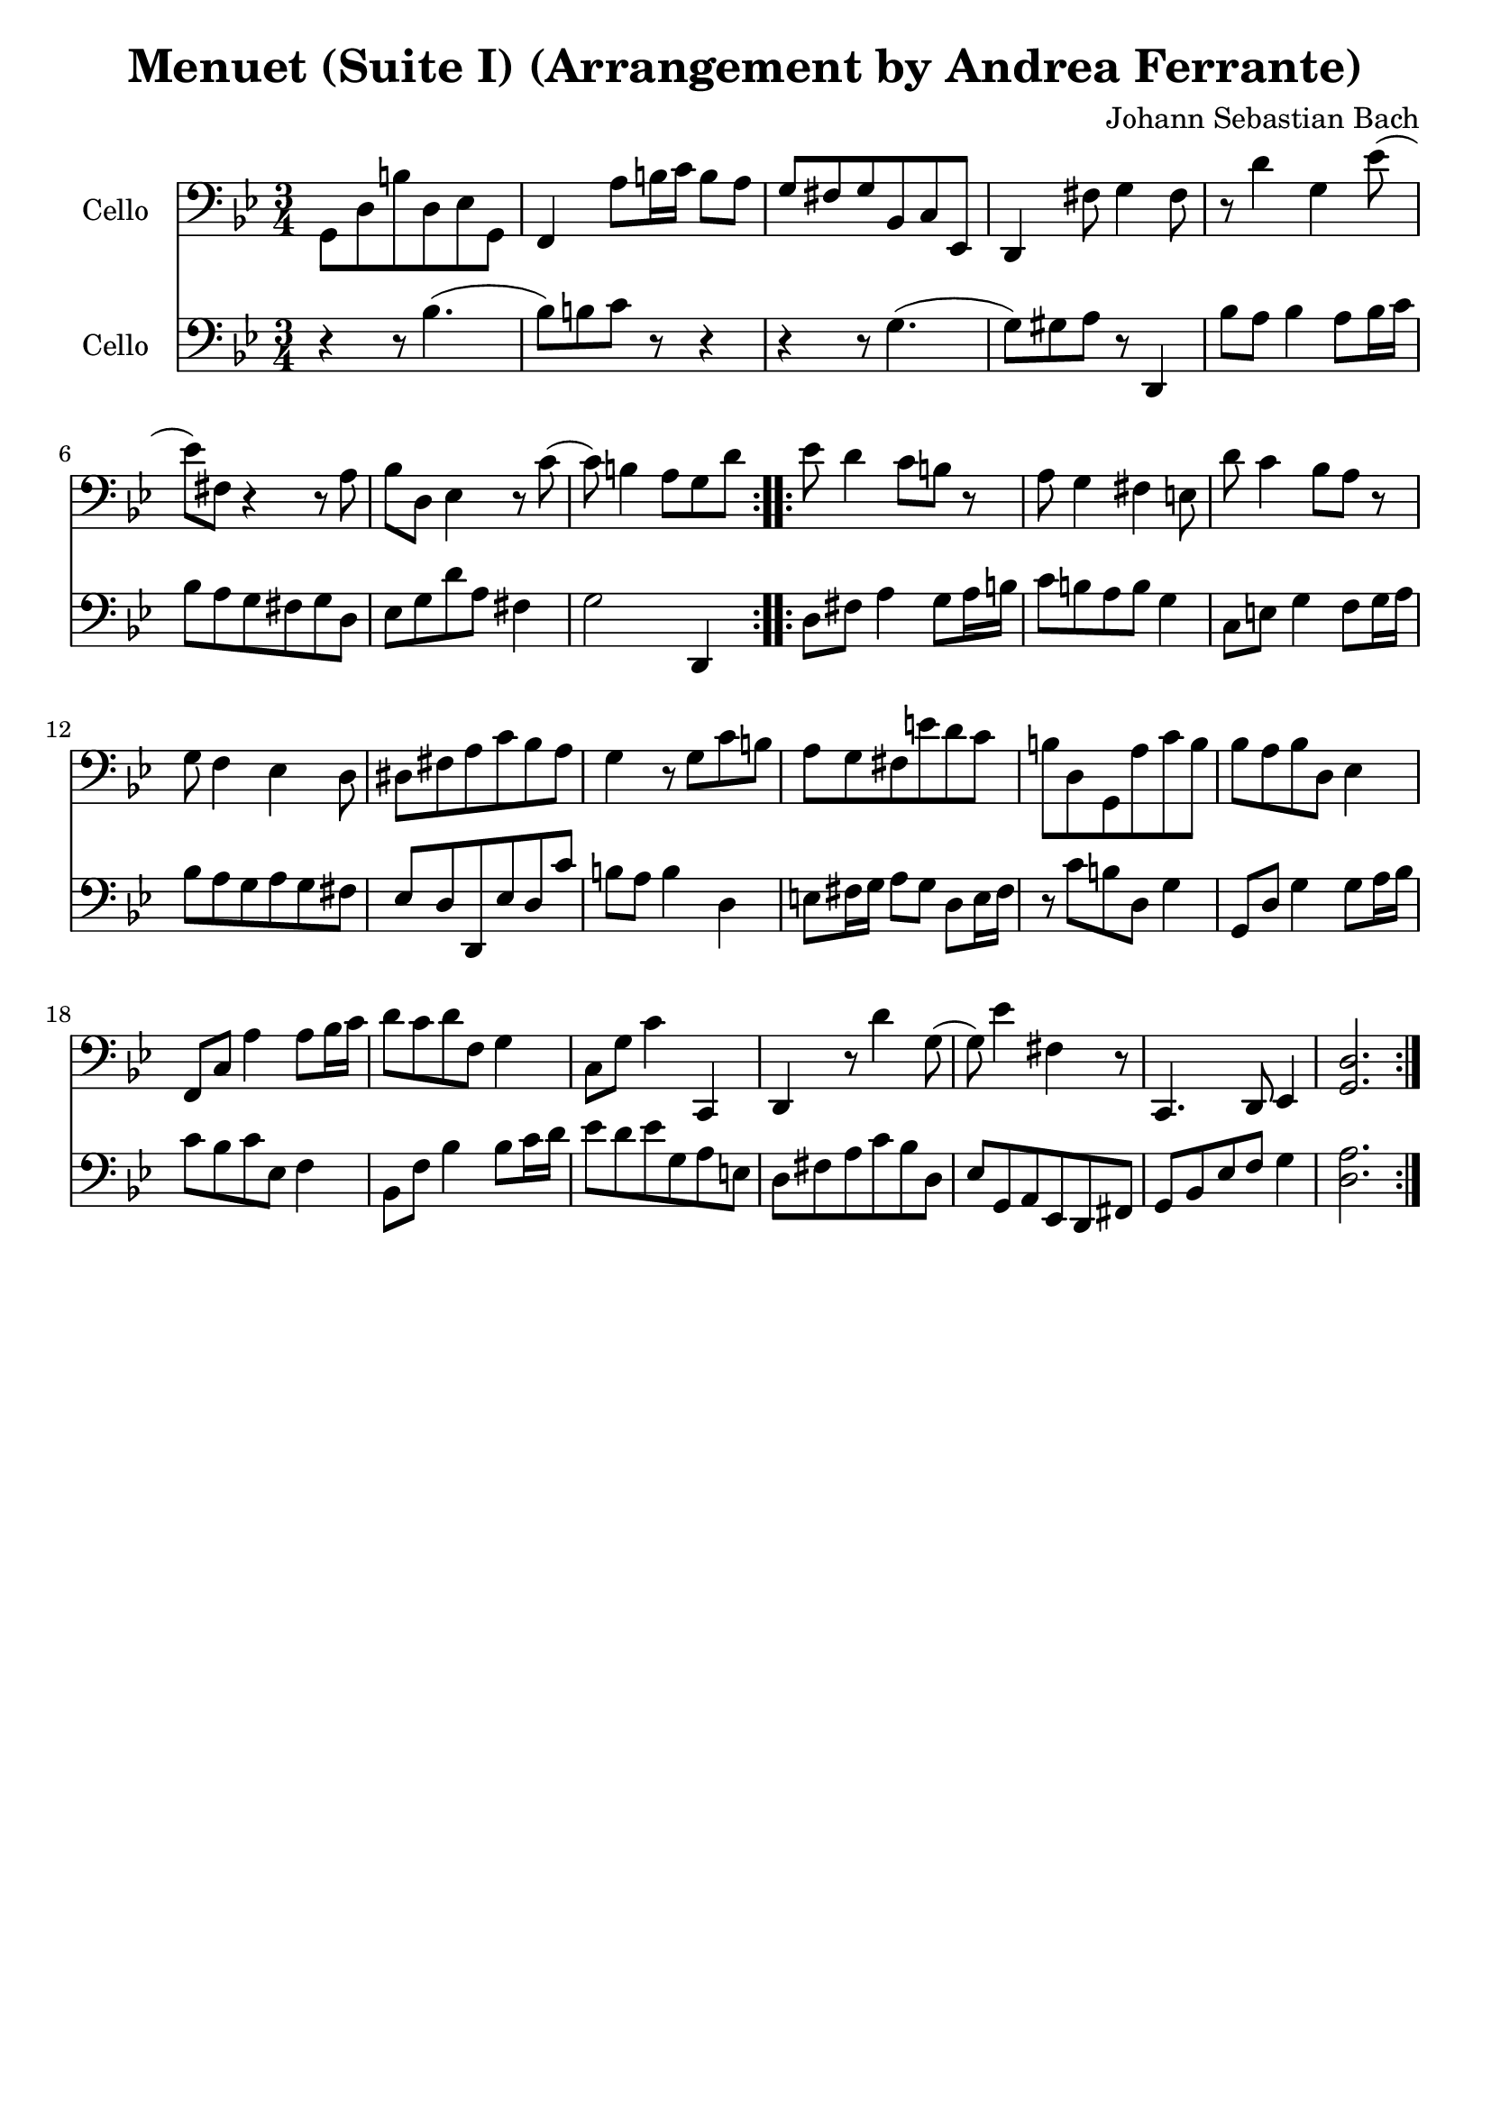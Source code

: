 #(set-global-staff-size 21)

\version "2.18.2"

\header {
  title = "Menuet (Suite I) (Arrangement by Andrea Ferrante)"
  composer = "Johann Sebastian Bach"
  tagline  = ""
}

\language "italiano"

% iPad Pro 12.9

% \paper {
%   paper-width  = 195\mm
%   paper-height = 260\mm
% }

\score {
  <<
    \new Staff
    \with {instrumentName = #"Cello "}
    {
      \override Hairpin.to-barline = ##f
      \repeat volta 2 {
        \time 3/4
        \key sib \major
        \clef bass
        sol,8 re8 si8 re8 mib8 sol,8                        % 1
        | fa,4 la8 si16 do'16 si8 la8                       % 2
        | sol8 fad8 sol8 sib,8 do8 mib,8                    % 3
        | re,4 fad8 sol4 fad8                               % 4
        | r8 re'4 sol4 mib'8(                               % 5
        | mib'8) fad8 r4 r8 la8                             % 6
        | sib8 re8 mib4 r8 do'8(                            % 7
        | do'8) si4 la8 sol8 re'8                           % 8
      }
      \repeat volta 2 {
        mib'8 re'4 do'8 si8 r8                              % 9
        | la8 sol4 fad4 mi8                                 % 10
        | re'8 do'4 sib8 la8 r8                             % 11
        | sol8 fa4 mib4 re8                                 % 12
        | red8 fad8 la8 do'8 sib8 la8                       % 13
        | sol4 r8 sol8 do'8 si8                             % 14
        | la8 sol8 fad8 mi'8 re'8 do'8                      % 15
        | si8 re8 sol,8 la8 do'8 si8                        % 16
        | sib8 la8 sib8 re8 mib4                            % 17
        | fa,8 do8 la4 la8 sib16 do'16                      % 18
        | re'8 do'8 re'8 fa8 sol4                           % 19
        | do8 sol8 do'4 do,4                                % 20
        | re,4 r8 re'4 sol8(                                % 21
        | sol8) mib'4 fad4 r8                               % 22
        | do,4. re,8 mib,4                                  % 23
        | <<sol,2. re2.>>                                   % 24
      }
    }
    \new Staff
    \with {instrumentName = #"Cello "}
    {
      \language "italiano"
      \override Hairpin.to-barline = ##f
      \repeat volta 2 {
        \time 3/4
        \key sib \major
        \clef bass
        r4 r8 sib4.(                                        % 1
        | sib8) si8 do'8 r8 r4                              % 2
        | r4 r8 sol4.(                                      % 3
        | sol8) sold8 la8 r8 re,4                           % 4
        | sib8 la8 sib4 la8 sib16 do'16                     % 5
        | sib8 la8 sol8 fad8 sol8 re8                       % 6
        | mib8 sol8 re'8 la8 fad4                           % 7
        | sol2 re,4                                         % 8
      }
      \repeat volta 2 {
        re8 fad8 la4 sol8 la16 si16                         % 9
        | do'8 si8 la8 si8 sol4                             % 10
        | do8 mi8 sol4 fa8 sol16 la16                       % 11
        | sib8 la8 sol8 la8 sol8 fad8                       % 12
        | mib8 re8 re,8 mib8 re8 do'8                       % 13
        | si8 la8 si4 re4                                   % 14
        | mi8 fad16 sol16 la8 sol8 re8 mi16 fad16           % 15
        | r8 do'8 si8 re8 sol4                              % 16
        | sol,8 re8 sol4 sol8 la16 sib16                    % 17
        | do'8 sib8 do'8 mib8 fa4                           % 18
        | sib,8 fa8 sib4 sib8 do'16 re'16                   % 19
        | mib'8 re'8 mib'8 sol8 la8 mi8                     % 20
        | re8 fad8 la8 do'8 sib8 re8                        % 21
        | mib8 sol,8 la,8 mib,8 re,8 fad,8                  % 22
        | sol,8 sib,8 mib8 fa8 sol4                         % 23
        | <<re2. la2.>>                                     % 24
      }
    }
  >>
}
